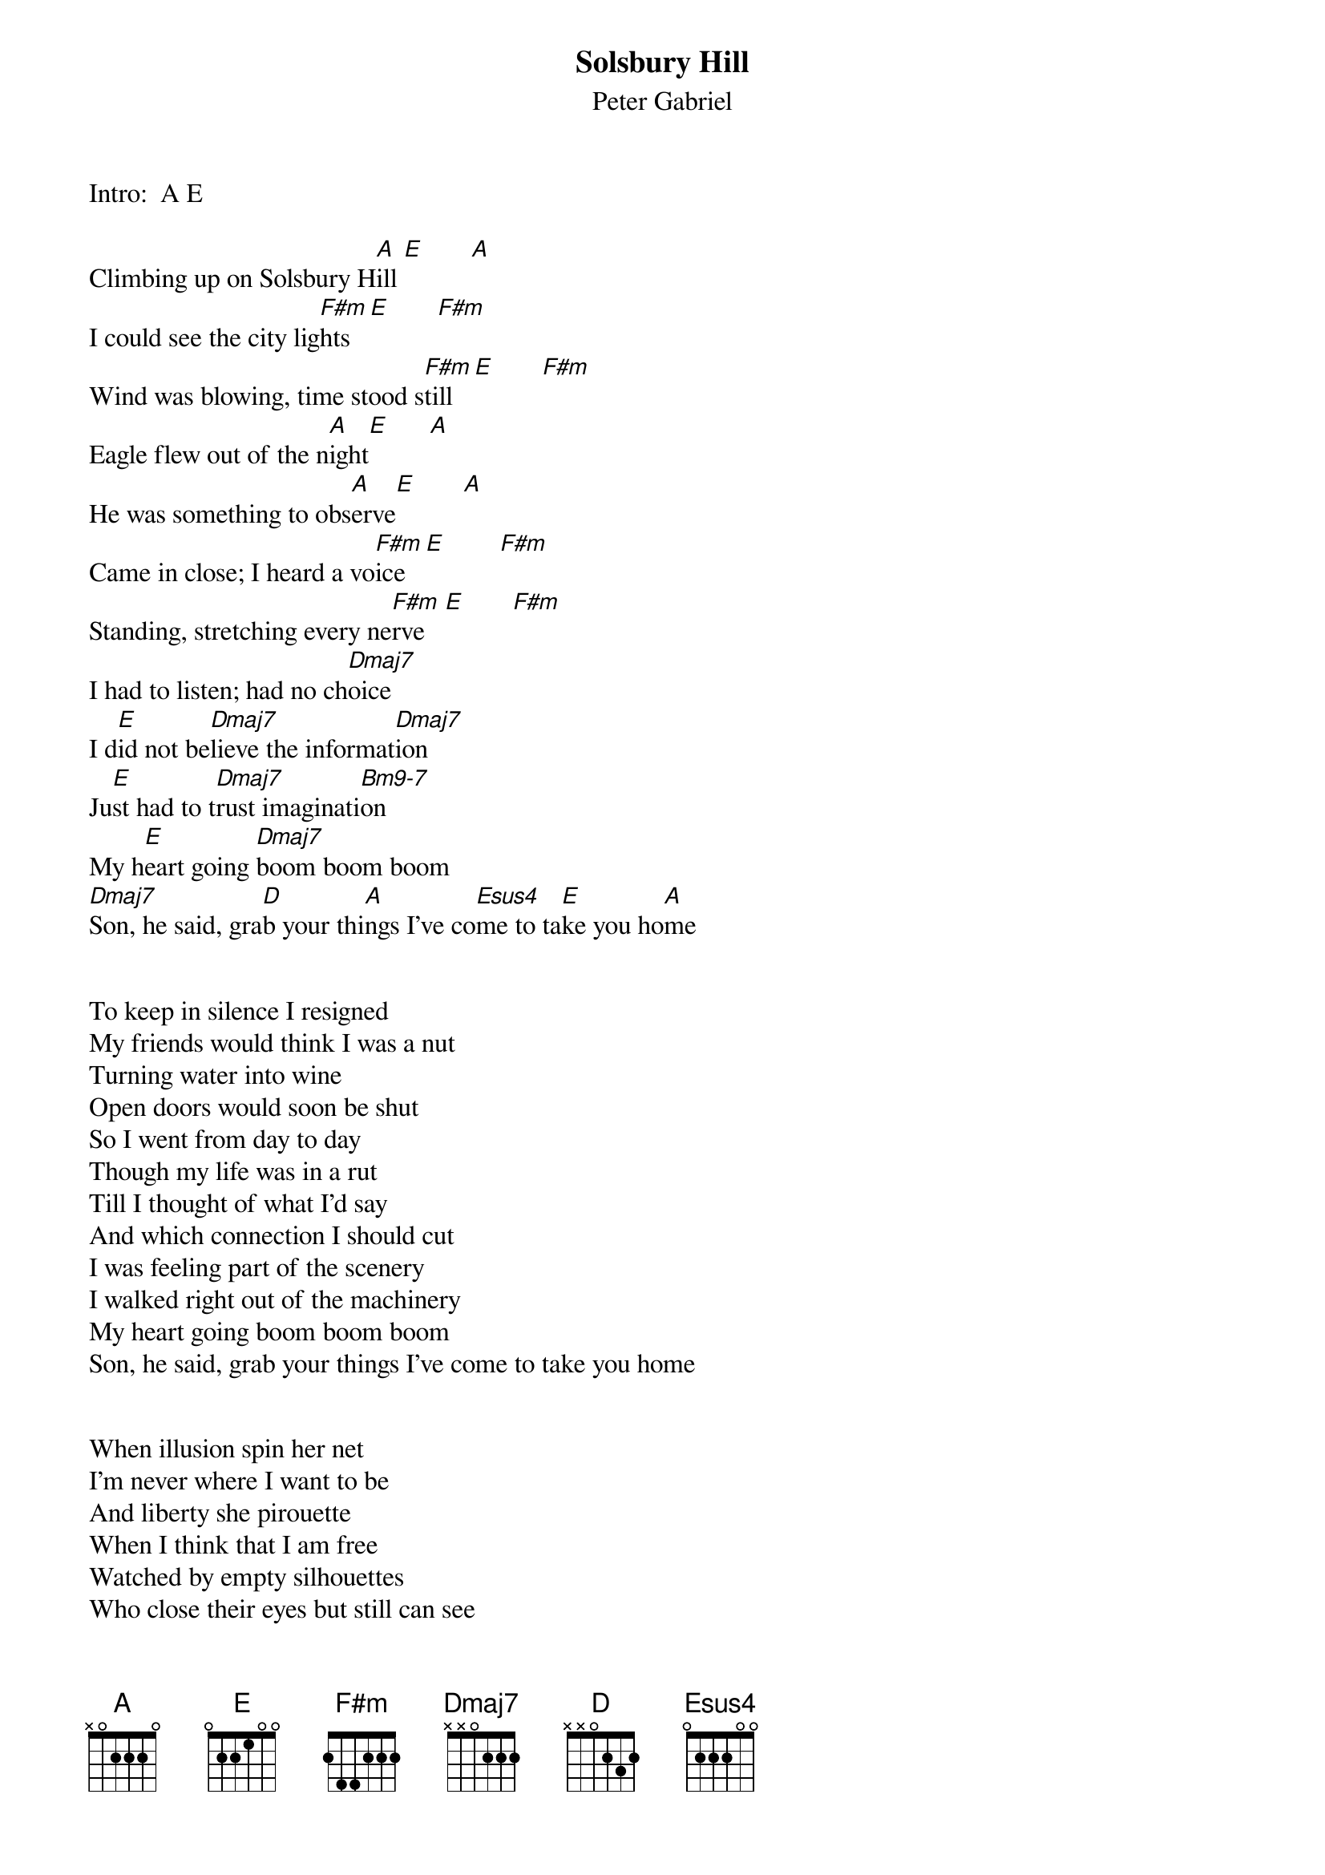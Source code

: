 {t:Solsbury Hill}
{st:Peter Gabriel}

Intro:  A E

Climbing up on Solsbury H[A]ill [E]       [A]
I could see the city lig[F#m]hts  [E]       [F#m]
Wind was blowing, time stood s[F#m]till   [E]       [F#m]
Eagle flew out of the n[A]ight[E]      [A]
He was something to obs[A]erve[E]       [A]
Came in close; I heard a vo[F#m]ice   [E]        [F#m]
Standing, stretching every ne[F#m]rve   [E]       [F#m]
I had to listen; had no ch[Dmaj7]oice
I d[E]id not be[Dmaj7]lieve the informat[Dmaj7]ion 
Ju[E]st had to t[Dmaj7]rust imaginati[Bm9-7]on
My h[E]eart going [Dmaj7]boom boom boom
[Dmaj7]Son, he said, gra[D]b your thi[A]ngs I've co[Esus4]me to ta[E]ke you ho[A]me


To keep in silence I resigned
My friends would think I was a nut
Turning water into wine
Open doors would soon be shut
So I went from day to day
Though my life was in a rut
Till I thought of what I'd say
And which connection I should cut
I was feeling part of the scenery
I walked right out of the machinery
My heart going boom boom boom
Son, he said, grab your things I've come to take you home


When illusion spin her net
I'm never where I want to be
And liberty she pirouette
When I think that I am free
Watched by empty silhouettes
Who close their eyes but still can see
No one taught them etiquette
So I will show another me
Today I don't need a replacement
I'll show them what the smile on my face meant
My heart going boom boom boom
Hey, I said, you can keep my things they've come to take me home

